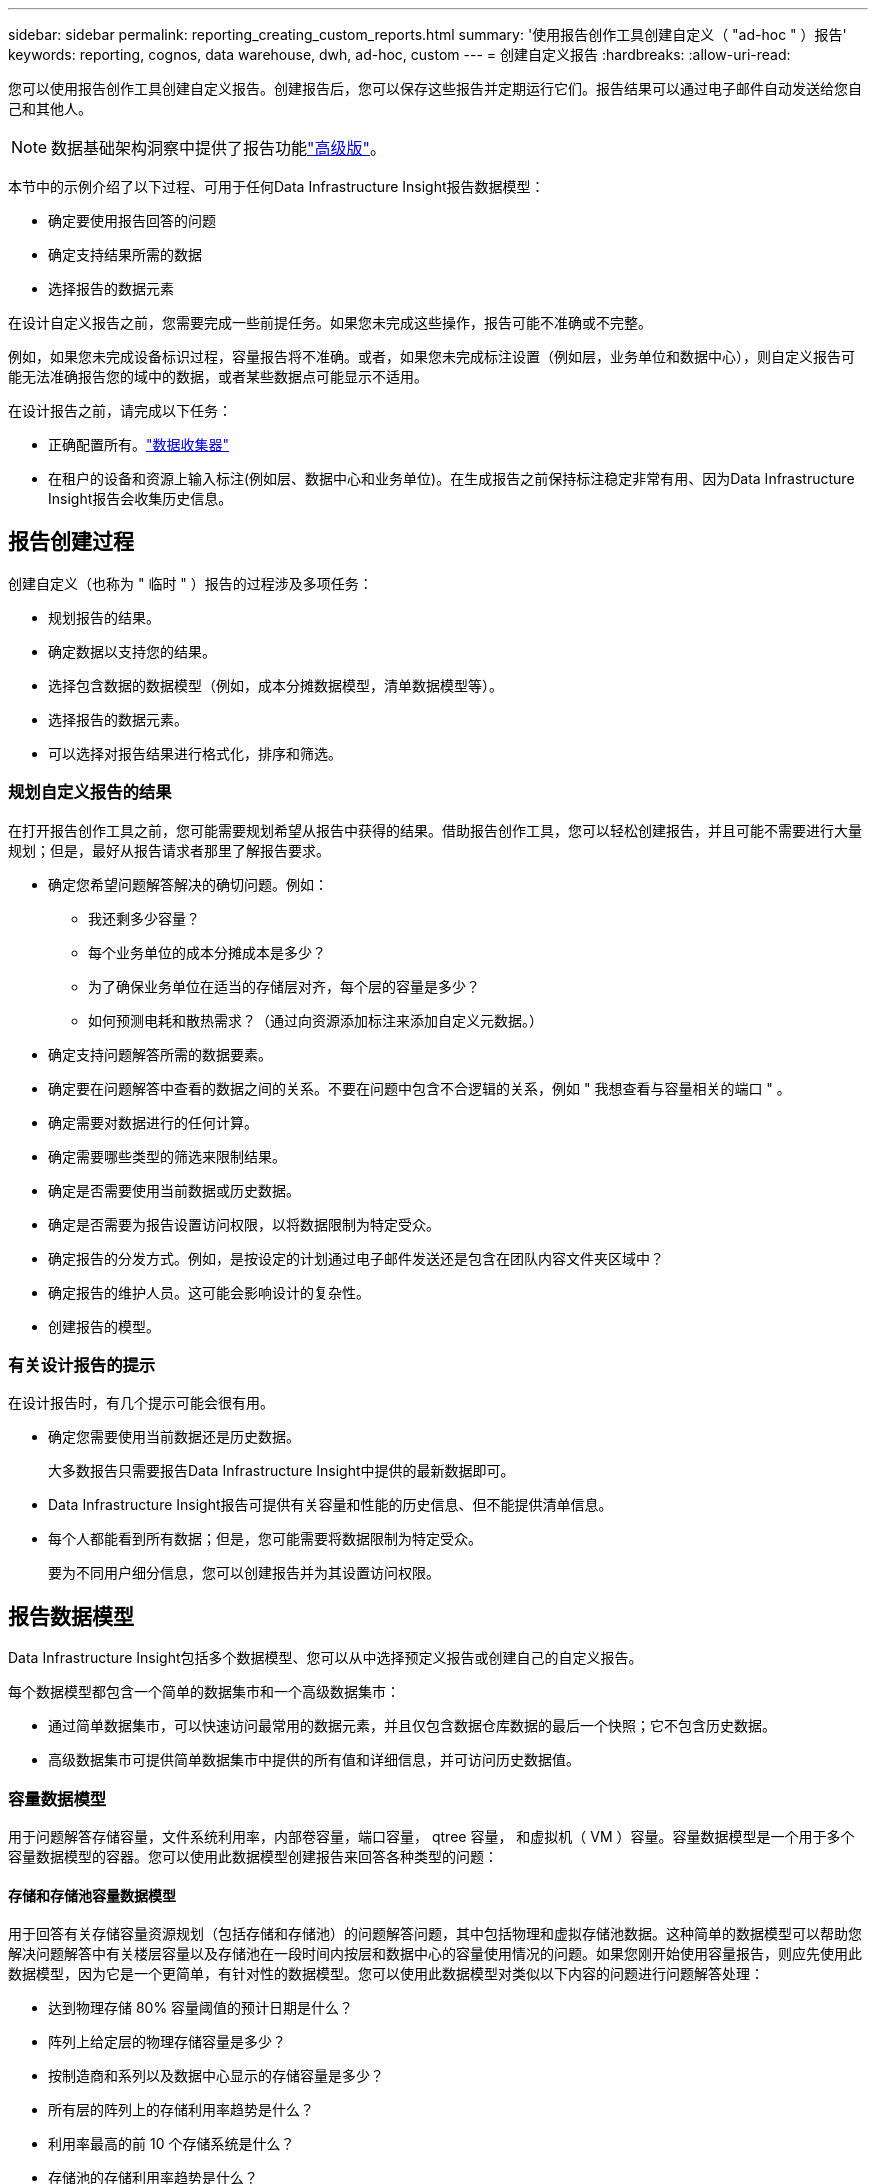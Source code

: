---
sidebar: sidebar 
permalink: reporting_creating_custom_reports.html 
summary: '使用报告创作工具创建自定义（ "ad-hoc " ）报告' 
keywords: reporting, cognos, data warehouse, dwh, ad-hoc, custom 
---
= 创建自定义报告
:hardbreaks:
:allow-uri-read: 


[role="lead"]
您可以使用报告创作工具创建自定义报告。创建报告后，您可以保存这些报告并定期运行它们。报告结果可以通过电子邮件自动发送给您自己和其他人。


NOTE: 数据基础架构洞察中提供了报告功能link:concept_subscribing_to_cloud_insights.html["高级版"]。

本节中的示例介绍了以下过程、可用于任何Data Infrastructure Insight报告数据模型：

* 确定要使用报告回答的问题
* 确定支持结果所需的数据
* 选择报告的数据元素


在设计自定义报告之前，您需要完成一些前提任务。如果您未完成这些操作，报告可能不准确或不完整。

例如，如果您未完成设备标识过程，容量报告将不准确。或者，如果您未完成标注设置（例如层，业务单位和数据中心），则自定义报告可能无法准确报告您的域中的数据，或者某些数据点可能显示不适用。

在设计报告之前，请完成以下任务：

* 正确配置所有。link:task_configure_data_collectors.html["数据收集器"]
* 在租户的设备和资源上输入标注(例如层、数据中心和业务单位)。在生成报告之前保持标注稳定非常有用、因为Data Infrastructure Insight报告会收集历史信息。




== 报告创建过程

创建自定义（也称为 " 临时 " ）报告的过程涉及多项任务：

* 规划报告的结果。
* 确定数据以支持您的结果。
* 选择包含数据的数据模型（例如，成本分摊数据模型，清单数据模型等）。
* 选择报告的数据元素。
* 可以选择对报告结果进行格式化，排序和筛选。




=== 规划自定义报告的结果

在打开报告创作工具之前，您可能需要规划希望从报告中获得的结果。借助报告创作工具，您可以轻松创建报告，并且可能不需要进行大量规划；但是，最好从报告请求者那里了解报告要求。

* 确定您希望问题解答解决的确切问题。例如：
+
** 我还剩多少容量？
** 每个业务单位的成本分摊成本是多少？
** 为了确保业务单位在适当的存储层对齐，每个层的容量是多少？
** 如何预测电耗和散热需求？（通过向资源添加标注来添加自定义元数据。）


* 确定支持问题解答所需的数据要素。
* 确定要在问题解答中查看的数据之间的关系。不要在问题中包含不合逻辑的关系，例如 " 我想查看与容量相关的端口 " 。
* 确定需要对数据进行的任何计算。
* 确定需要哪些类型的筛选来限制结果。
* 确定是否需要使用当前数据或历史数据。
* 确定是否需要为报告设置访问权限，以将数据限制为特定受众。
* 确定报告的分发方式。例如，是按设定的计划通过电子邮件发送还是包含在团队内容文件夹区域中？
* 确定报告的维护人员。这可能会影响设计的复杂性。
* 创建报告的模型。




=== 有关设计报告的提示

在设计报告时，有几个提示可能会很有用。

* 确定您需要使用当前数据还是历史数据。
+
大多数报告只需要报告Data Infrastructure Insight中提供的最新数据即可。

* Data Infrastructure Insight报告可提供有关容量和性能的历史信息、但不能提供清单信息。
* 每个人都能看到所有数据；但是，您可能需要将数据限制为特定受众。
+
要为不同用户细分信息，您可以创建报告并为其设置访问权限。





== 报告数据模型

Data Infrastructure Insight包括多个数据模型、您可以从中选择预定义报告或创建自己的自定义报告。

每个数据模型都包含一个简单的数据集市和一个高级数据集市：

* 通过简单数据集市，可以快速访问最常用的数据元素，并且仅包含数据仓库数据的最后一个快照；它不包含历史数据。
* 高级数据集市可提供简单数据集市中提供的所有值和详细信息，并可访问历史数据值。




=== 容量数据模型

用于问题解答存储容量，文件系统利用率，内部卷容量，端口容量， qtree 容量， 和虚拟机（ VM ）容量。容量数据模型是一个用于多个容量数据模型的容器。您可以使用此数据模型创建报告来回答各种类型的问题：



==== 存储和存储池容量数据模型

用于回答有关存储容量资源规划（包括存储和存储池）的问题解答问题，其中包括物理和虚拟存储池数据。这种简单的数据模型可以帮助您解决问题解答中有关楼层容量以及存储池在一段时间内按层和数据中心的容量使用情况的问题。如果您刚开始使用容量报告，则应先使用此数据模型，因为它是一个更简单，有针对性的数据模型。您可以使用此数据模型对类似以下内容的问题进行问题解答处理：

* 达到物理存储 80% 容量阈值的预计日期是什么？
* 阵列上给定层的物理存储容量是多少？
* 按制造商和系列以及数据中心显示的存储容量是多少？
* 所有层的阵列上的存储利用率趋势是什么？
* 利用率最高的前 10 个存储系统是什么？
* 存储池的存储利用率趋势是什么？
* 已分配多少容量？
* 可分配哪些容量？




==== 文件系统利用率数据模型

此数据模型可按主机在文件系统级别查看容量利用率。管理员可以确定每个文件系统的已分配和已用容量，确定文件系统的类型，并按文件系统类型确定趋势统计信息。您可以问题解答使用此数据模型回答以下问题：

* 文件系统的大小是多少？
* 数据保存在何处，如何访问，例如本地或 SAN ？
* 文件系统容量的历史趋势是什么？那么，基于这一点，我们可以为未来需求预测哪些内容？




==== 内部卷容量数据模型

用于问题解答有关内部卷已用容量，已分配容量以及一段时间内的容量使用情况的问题：

* 哪些内部卷的利用率高于预定义的阈值？
* 根据趋势，哪些内部卷可能会用尽容量？8 内部卷上的已用容量与已分配容量是多少？




==== 端口容量数据模型

用于问题解答有关交换机端口连接，端口状态和端口速度随时间变化的问题。您可以通过问题解答提出类似以下的问题来帮助您规划新交换机的购买：如何创建端口消耗预测来预测资源（端口）可用性（根据数据中心，交换机供应商和端口速度）？

* 哪些端口可能会用尽容量，从而提供数据速度，数据中心，供应商以及主机和存储端口的数量？
* 交换机端口容量随时间的变化趋势是什么？
* 端口速度是多少？
* 需要哪种类型的端口容量？哪个组织即将用尽特定端口类型或供应商的容量？
* 购买该容量并使其可用的最佳时间是什么？




==== qtree 容量数据模型

用于趋势化 qtree 利用率（使用已用容量与已分配容量等数据）随时间的变化。您可以按不同维度查看信息，例如，按业务实体，应用程序，层和服务级别。您可以问题解答使用此数据模型回答以下问题：

* qtree 的已用容量与每个应用程序或业务实体设置的限制是多少？
* 我们的已用容量和可用容量的趋势是什么，以便我们能够进行容量规划？
* 哪些业务实体使用的容量最多？
* 哪些应用程序占用的容量最多？




==== VM 容量数据模型

用于报告虚拟环境及其容量使用情况。通过此数据模型，您可以报告 VM 和数据存储的容量使用情况随时间的变化。此数据模型还提供精简配置和虚拟机成本分摊数据。

* 如何根据为 VM 和数据存储配置的容量确定容量成本分摊？
* VM 不使用哪些容量？未使用的容量中有哪些部分是可用容量，哪些部分是孤立容量或其他容量？
* 根据消费趋势，我们需要购买哪些产品？
* 使用存储精简配置和重复数据删除技术可以节省多少存储效率？


VM 容量数据模型中的容量来自虚拟磁盘（ VMDK ）。这意味着，使用 VM 容量数据模型的 VM 的已配置大小等于其虚拟磁盘的大小。这与Data Infrastructure Insight中的虚拟机视图中的配置容量不同、该视图显示虚拟机本身的配置大小。



==== 卷容量数据模型

用于分析租户上卷的各个方面、并按供应商、型号、层、服务级别和数据中心组织数据。

您可以查看与孤立卷，未使用的卷和保护卷（用于复制）相关的容量。您还可以查看不同的卷技术（ iSCSI 或 FC ），并比较虚拟卷与非虚拟卷以解决阵列虚拟化问题。

对于此数据模型，您可以问题解答回答类似于以下内容的问题：

* 哪些卷的利用率高于预定义的阈值？
* 我的数据中心中孤立卷容量的趋势是什么？
* 我的数据中心容量中有多少是虚拟化或精简配置的？
* 必须为复制预留多少数据中心容量？




=== 成本分摊数据模型

用于问题解答存储资源（卷，内部卷和 qtree ）上有关已用容量和已分配容量的问题。此数据模型按主机，应用程序和业务实体提供存储容量成本分摊和责任信息，其中包括当前数据和历史数据。报告数据可以按服务级别和存储层进行分类。

您可以使用此数据模型通过查找业务实体使用的容量来生成成本分摊报告。通过此数据模型，您可以为多个协议（包括 NAS ， SAN ， FC 和 iSCSI ）创建统一报告。

* 对于没有内部卷的存储，成本分摊报告将按卷显示成本分摊。
* 对于具有内部卷的存储：
+
** 如果将业务实体分配给卷，成本分摊报告将按卷显示成本分摊。
** 如果业务实体未分配给卷，而是分配给 qtree ，则成本分摊报告将按 qtree 显示成本分摊。
** 如果业务实体未分配给卷，也未分配给 qtree ，成本分摊报告将显示内部卷。
** 决定是否按卷， qtree 或内部卷显示成本分摊是根据每个内部卷进行的，因此同一存储池中的不同内部卷可能会在不同级别显示成本分摊。




容量数据会在默认时间间隔后清除。有关详细信息，请参见数据仓库流程。

使用成本分摊数据模型的报告显示的值可能与使用存储容量数据模型的报告不同。

* 对于非 NetApp 存储系统的存储阵列，来自两个数据模型的数据是相同的。
* 对于 NetApp 和 Celerra 存储系统，成本分摊数据模型使用单个层（卷，内部卷或 qtree ）来确定成本，而存储容量数据模型使用多个层（卷和内部卷）来确定成本。




=== 清单数据模型

用于问题解答有关清单资源的问题，包括主机，存储系统，交换机，磁盘，磁带， qtree ，配额，虚拟机和服务器以及通用设备。清单数据模型包含多个子集市，可用于查看有关复制， FC 路径， iSCSI 路径， NFS 路径和违规的信息。清单数据模型不包括历史数据。您可以使用此数据进行问题解答处理的问题

* 我拥有哪些资产，这些资产位于何处？
* 谁在使用这些资产？
* 我拥有哪些类型的设备，这些设备的组件是什么？
* 每个操作系统有多少台主机，这些主机上有多少个端口？
* 每个供应商在每个数据中心都有哪些存储阵列？
* 每个供应商在每个数据中心有多少个交换机？
* 有多少端口未获得许可？
* 我们正在使用哪些供应商磁带，每个磁带上有多少个端口？请重新检查在开始处理报告之前确定的所有通用设备？
* 主机与存储卷或磁带之间的路径是什么？
* 通用设备与存储卷或磁带之间的路径是什么？
* 每个数据中心有多少次每种类型的违规？
* 对于每个复制的卷，源卷和目标卷是什么？
* 光纤通道主机 HBA 和交换机之间是否存在任何固件不兼容或端口速度不匹配的情况？




=== 性能数据模型

用于问题解答有关卷，应用程序卷，内部卷，交换机，应用程序， VM ， VMDK ， ESX 与 VM ，主机和应用程序节点的对比。其中许多报告_shourly_ data、_daily_data或这两者。使用此数据模型，您可以创建报告，说明问题解答有多种类型的性能管理问题：

* 在特定时间段内，哪些卷或内部卷未使用或访问？
* 我们是否可以确定某个应用程序（未使用）的存储配置是否存在任何潜在的错误？
* 应用程序的整体访问行为模式是什么？
* 是否为给定应用程序正确分配了分层卷？
* 对于当前运行的应用程序，我们是否可以在不影响应用程序性能的情况下使用更便宜的存储？
* 哪些应用程序正在对当前配置的存储进行更多访问？


使用交换机性能表时，您可以获取以下信息：

* 通过连接的端口传输的主机流量是否平衡？
* 哪些交换机或端口出现大量错误？
* 根据端口性能，最常用的交换机是什么？
* 根据端口性能，哪些交换机未充分利用？
* 根据端口性能，主机吞吐量的趋势是什么？
* 一个指定主机，存储系统，磁带或交换机过去 X 天的性能利用率是多少？
* 哪些设备在特定交换机上生成流量（例如，哪些设备负责使用利用率高的交换机）？
* 环境中特定业务单位的吞吐量是多少？


使用磁盘性能表时，您可以获取以下信息：

* 根据磁盘性能数据，指定存储池的吞吐量是多少？
* 使用率最高的存储池是什么？
* 特定存储的平均磁盘利用率是多少？
* 根据磁盘性能数据，存储系统或存储池的使用趋势是什么？
* 特定存储池的磁盘使用趋势是什么？


使用 VM 和 VMDK 性能表时，您可以获取以下信息：

* 我的虚拟环境是否性能最佳？
* 哪些 VMDK 报告的工作负载最高？
* 如何使用从映射到不同数据存储库的 VMD 报告的性能来决定重新分层。


性能数据模型包含的信息可帮助您确定层的适当性，应用程序的存储配置不当以及卷和内部卷的上次访问时间。此数据模型可提供响应时间， IOPS ，吞吐量，待处理写入次数和访问状态等数据。



=== 存储效率数据模型

可用于跟踪存储效率得分和随时间变化的潜力。此数据模型不仅存储已配置容量的测量值，还存储已用或已用容量的测量值（物理测量值）。例如、启用精简配置后、Data Infrastructure Insight会指示从设备中获取的容量。您也可以使用此模型来确定启用重复数据删除时的效率。您可以问题解答使用存储效率数据集市回答各种问题：

* 实施精简配置和重复数据删除技术可以节省多少存储效率？
* 数据中心之间的存储节省量是多少？
* 根据历史容量趋势，我们何时需要购买更多存储？
* 如果我们启用了精简配置和重复数据删除等技术，容量会增加多少？
* 关于存储容量，我现在是否面临风险？




=== 数据模型数据表和维度表

每个数据模型都包括数据表和维度表。

* 数据表：包含测量的数据，例如数量，原始容量和可用容量。包含维度表的外部键。
* 维度表：包含有关数据的描述性信息，例如数据中心和业务单位。维度是一种结构，通常由层次结构组成，用于对数据进行分类。维度属性有助于描述维度值。


您可以使用不同的或多个维度属性（在报告中显示为列）构建报告，以访问数据模型中所述的每个维度的数据。



=== 数据模型元素中使用的颜色

数据模型元素上的颜色具有不同的指示。

* 黄色资产：表示测量值。
* 非黄色资产：表示属性。这些值不会聚合。




=== 在一个报告中使用多个数据模型

通常，每个报告使用一个数据模型。但是，您可以编写一份报告，将来自多个数据模型的数据组合在一起。

要编写一份将来自多个数据模型的数据组合在一起的报告，请选择一个数据模型作为基础，然后编写 SQL 查询以访问其他数据集市中的数据。您可以使用 SQL Join 功能将不同查询中的数据合并到一个查询中，然后使用该查询编写报告。

例如，假设您需要每个存储阵列的当前容量，并且希望在这些阵列上捕获自定义标注。您可以使用存储容量数据模型创建报告。您可以使用当前容量和维度表中的元素，并添加一个单独的 SQL 查询来访问清单数据模型中的标注信息。最后，您可以使用存储名称和联接条件将清单存储数据链接到存储维度表来组合这些数据。
